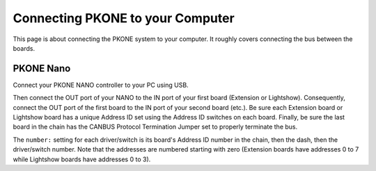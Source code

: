 Connecting PKONE to your Computer
=================================

This page is about connecting the PKONE system to your computer.
It roughly covers connecting the bus between the boards.

PKONE Nano
----------

Connect your PKONE NANO controller to your PC using USB.

.. image:: /hardware/images/pkone-nano.png

Then connect the OUT port of your NANO to the IN port of your first board (Extension or Lightshow).
Consequently, connect the OUT port of the first board to the IN port of your second board (etc.).
Be sure each Extension board or Lightshow board has a unique Address ID set using the Address ID
switches on each board. Finally, be sure the last board in the chain has the CANBUS Protocol
Termination Jumper set to properly terminate the bus.

The ``number:`` setting for each driver/switch is its board's Address ID number in the
chain, then the dash, then the driver/switch number. Note that the addresses are numbered
starting with zero (Extension boards have addresses 0 to 7 while Lightshow boards have addresses
0 to 3).
